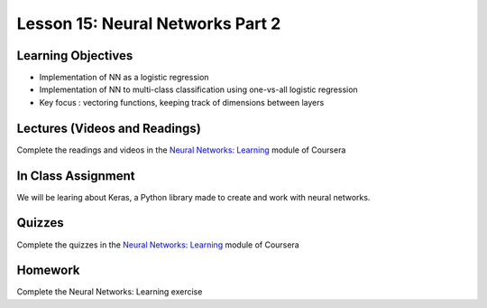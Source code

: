 Lesson 15: Neural Networks Part 2
=================================

Learning Objectives
-------------------

* Implementation of NN as a logistic regression
* Implementation of NN to multi-class classification using one-vs-all logistic regression
* Key focus : vectoring functions, keeping track of dimensions between layers

Lectures (Videos and Readings)
------------------------------

Complete the readings and videos in the `Neural Networks: Learning <https://www.coursera.org/learn/machine-learning>`_ module of Coursera

In Class Assignment
-------------------

We will be learing about Keras, a Python library made to create and work with neural networks.

Quizzes
-------

Complete the quizzes in the `Neural Networks: Learning <https://www.coursera.org/learn/machine-learning>`_ module of Coursera

Homework
--------

Complete the Neural Networks: Learning exercise